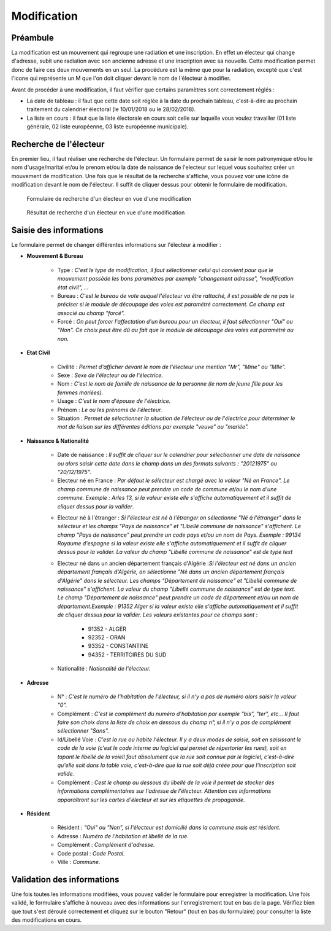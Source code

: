 ############
Modification
############

Préambule
=========

La modification est un mouvement qui regroupe une radiation et une inscription.
En effet un électeur qui change d'adresse, subit une radiation avec son
ancienne adresse et une inscription avec sa nouvelle. Cette modification
permet donc de faire ces deux mouvements en un seul. La procédure est la même
que pour la radiation, excepté que c'est l'icone qui représente un M que l'on
doit cliquer devant le nom de l'électeur à modifier.

Avant de procéder à une modification, il faut vérifier que certains paramètres
sont correctement réglés :

* La date de tableau : il faut que cette date soit réglée à la date du prochain tableau, c'est-à-dire au prochain traitement du calendrier électoral (le 10/01/2018 ou le 28/02/2018).

* La liste en cours : il faut que la liste électorale en cours soit celle sur laquelle vous voulez travailler (01 liste générale, 02 liste européenne, 03 liste européenne municipale).

Recherche de l'électeur
=======================

En premier lieu, il faut réaliser une recherche de l'électeur. Un formulaire
permet de saisir le nom patronymique et/ou le nom d'usage/marital et/ou le
prenom et/ou la date de naissance de l'electeur sur lequel vous souhaitez
créer un mouvement de modification. Une fois que le résultat de la recherche
s'affiche, vous pouvez voir une icône de modification devant le nom de
l'électeur. Il suffit de cliquer dessus pour obtenir le formulaire de
modification.

.. figure:: a_saisie_modification_recherche.png

    Formulaire de recherche d'un électeur en vue d'une modification

.. figure:: a_saisie_modification_recherche_resultats.png

    Résultat de recherche d'un électeur en vue d'une modification

Saisie des informations
=======================

Le formulaire permet de changer différentes informations sur l'électeur à
modifier :

* **Mouvement & Bureau**

	* Type : *C'est le type de modification, il faut sélectionner celui qui convient pour que le mouvement possède les bons paramètres par exemple "changement adresse", "modification état civil", ...*

	* Bureau : *C'est le bureau de vote auquel l'électeur va être rattaché, il est possible de ne pas le préciser si le module de découpage des voies est paramétré correctement. Ce champ est associé au champ "forcé".*

	* Forcé : *On peut forcer l'affectation d'un bureau pour un électeur, il faut sélectionner "Oui" ou "Non". Ce choix peut être dû au fait que le module de découpage des voies est paramétré ou non.*

* **Etat Civil**

	* Civilité : *Permet d'afficher devant le nom de l'électeur une mention "Mr", "Mme" ou "Mlle".*

	* Sexe : *Sexe de l'électeur ou de l'électrice.*

	* Nom : *C'est le nom de famille de naissance de la personne (le nom de jeune fille pour les femmes mariées).*

	* Usage : *C'est le nom d'épouse de l'électrice.*

	* Prénom : *Le ou les prénoms de l'électeur.*

	* Situation : *Permet de sélectionner la situation de l'électeur ou de l'électrice pour déterminer le mot de liaison sur les différentes éditions par exemple "veuve" ou "mariée".*

* **Naissance & Nationalité**

	* Date de naissance : *Il suffit de cliquer sur le calendrier pour sélectionner une date de naissance ou alors saisir cette date dans le champ dans un des formats suivants : "20121975" ou "20/12/1975".*
	
	* Electeur né en France : *Par défaut le sélecteur est chargé avec la valeur "Né en France". Le champ commune de naissance peut prendre un code de commune et/ou le nom d'une commune. Exemple : Arles 13, si la valeur existe elle s'affiche automatiquement et il suffit de cliquer dessus pour la valider*.

	.. image:: a_saisie_inscription_france.png	
	
	* Electeur né à l'étranger : *Si l'électeur est né à l'étranger on sélectionne "Né à l'étranger" dans le sélecteur et les champs "Pays de naissance" et "Libellé commune de naissance" s'affichent. Le champ "Pays de naissance" peut prendre un code pays et/ou un nom de Pays. Exemple : 99134 Royaume d'espagne si la valeur existe elle s'affiche automatiquement et il suffit de cliquer dessus pour la valider. La valeur du champ "Libellé commune de naissance" est de type text*

	.. image:: a_saisie_inscription_etranger.png


	* Electeur né dans un ancien département français d'Algérie :*Si l'électeur est né dans un ancien département français d'Algérie, on sélectionne "Né dans un ancien département français d'Algérie" dans le sélecteur. Les champs "Département de naissance" et "Libellé commune de naissance" s'affichent. La valeur du champ "Libellé commune de naissance" est de type text. Le champ "Département de naissance" peut prendre un code de département et/ou un nom de département.Exemple : 91352 Alger si la valeur existe elle s'affiche automatiquement et il suffit de cliquer dessus pour la valider. Les valeurs existantes pour ce champs sont* : 
		
		- 91352 - ALGER
		- 92352 - ORAN
		- 93352 - CONSTANTINE
		- 94352 - TERRITOIRES DU SUD

	.. image:: a_saisie_inscription_ancien_departement_francais.png

	* Nationalité : *Nationalité de l'électeur.*

* **Adresse**

	* N° : *C'est le numéro de l'habitation de l'électeur, si il n'y a pas de numéro alors saisir la valeur "0".*

	* Complément : *C'est le complément du numéro d'habitation par exemple "bis", "ter", etc... Il faut faire son choix dans la liste de choix en dessous du champ n°, si il n'y a pas de complément sélectionner "Sans".*

	* Id/Libellé Voie : *C'est la rue ou habite l'électeur. Il y a deux modes de saisie, soit en saisissant le code de la voie (c'est le code interne au logiciel qui permet de répertorier les rues), soit en tapant le libellé de la voieIl faut absolument que la rue soit connue par le logiciel, c'est-à-dire qu'elle soit dans la table voie, c'est-à-dire que la rue soit déjà créée pour que l'inscription soit valide.*

	* Complément : *Cest le champ au dessous du libellé de la voie il permet de stocker des informations complémentaires sur l'adresse de l'électeur. Attention ces informations apparaîtront sur les cartes d'électeur et sur les étiquettes de propagande.*



* **Résident**

	* Résident : *"Oui" ou "Non", si l'électeur est domicilié dans la commune mais est résident.*

	* Adresse : *Numéro de l'habitation et libellé de la rue.*

	* Complément : *Complément d'adresse.*

	* Code postal : *Code Postal.*

	* Ville : *Commune.*



Validation des informations
===========================

Une fois toutes les informations modifiées, vous pouvez valider le formulaire
pour enregistrer la modification. Une fois validé, le formulaire s'affiche
à nouveau avec des informations sur l'enregistrement tout en bas de la page.
Vérifiez bien que tout s'est déroulé correctement et cliquez sur le bouton
"Retour" (tout en bas du formulaire) pour consulter la liste des
modifications en cours.

